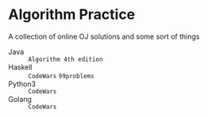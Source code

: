 * Algorithm Practice
A collection of online OJ solutions and some sort of things
- Java :: =Algorithm 4th edition=
- Haskell :: =CodeWars= =99problems=
- Python3 :: =CodeWars=
- Golang :: =CodeWars=
